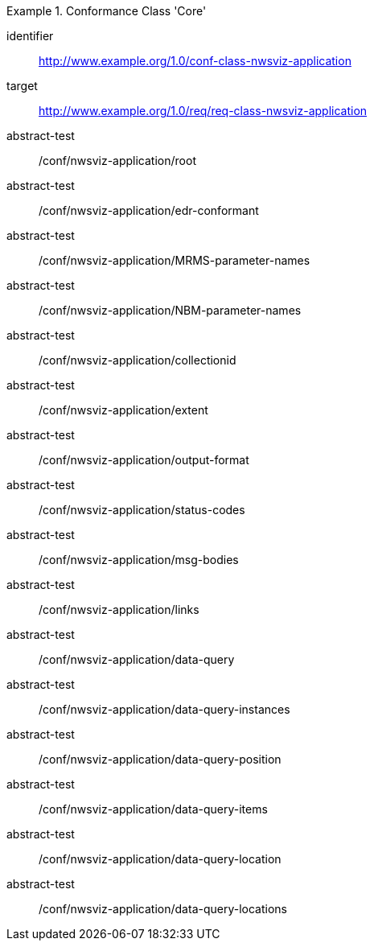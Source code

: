 [[ats_class-nwsviz-application]]
[conformance_class]
.Conformance Class 'Core'
====
[%metadata]
identifier:: http://www.example.org/1.0/conf-class-nwsviz-application
target:: http://www.example.org/1.0/req/req-class-nwsviz-application
abstract-test:: /conf/nwsviz-application/root
abstract-test:: /conf/nwsviz-application/edr-conformant
abstract-test:: /conf/nwsviz-application/MRMS-parameter-names
abstract-test:: /conf/nwsviz-application/NBM-parameter-names
abstract-test:: /conf/nwsviz-application/collectionid
abstract-test:: /conf/nwsviz-application/extent
abstract-test:: /conf/nwsviz-application/output-format
abstract-test:: /conf/nwsviz-application/status-codes
abstract-test:: /conf/nwsviz-application/msg-bodies
abstract-test:: /conf/nwsviz-application/links
abstract-test:: /conf/nwsviz-application/data-query
abstract-test:: /conf/nwsviz-application/data-query-instances
abstract-test:: /conf/nwsviz-application/data-query-position
abstract-test:: /conf/nwsviz-application/data-query-items
abstract-test:: /conf/nwsviz-application/data-query-location
abstract-test:: /conf/nwsviz-application/data-query-locations
====

